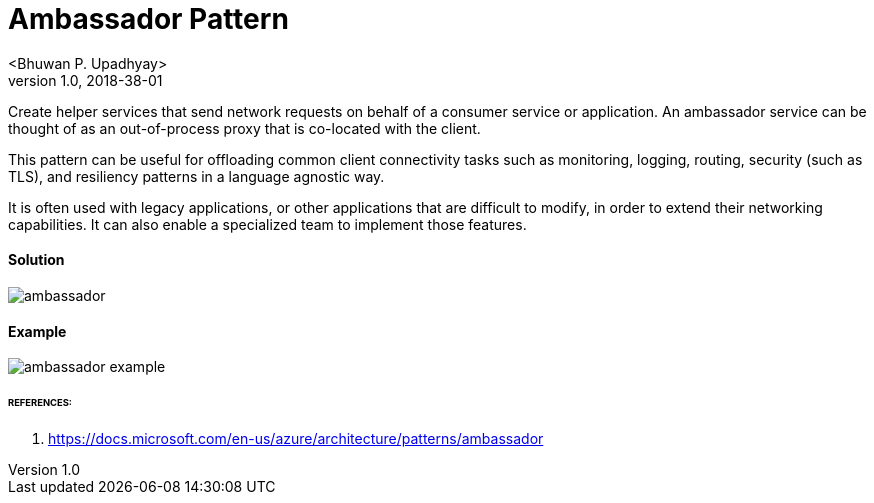 = Ambassador Pattern
 <Bhuwan P. Upadhyay>
v1.0, 2018-38-01

Create helper services that send network requests on behalf of a consumer service
or application. An ambassador service can be thought of as an out-of-process proxy
that is co-located with the client.

This pattern can be useful for offloading common client connectivity tasks such as monitoring,
logging, routing, security (such as TLS), and resiliency patterns in a language agnostic way.

It is often used with legacy applications, or other applications that are difficult to modify,
in order to extend their networking capabilities. It can also enable a specialized team to implement those features.

==== Solution
image::images/ambassador.png[]

==== Example
image::images/ambassador-example.png[]

====== REFERENCES:
1. https://docs.microsoft.com/en-us/azure/architecture/patterns/ambassador



